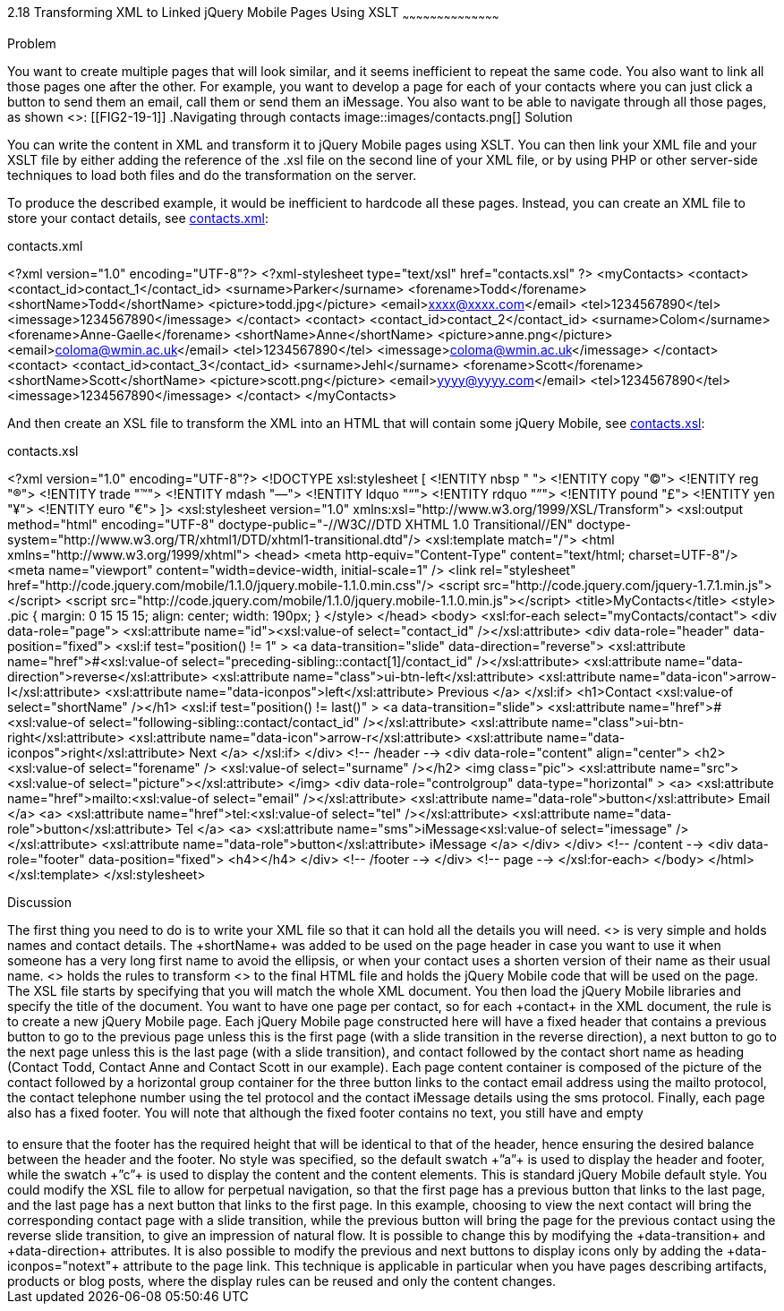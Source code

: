 ////

Author: Anne-Gaelle Colom <coloma@westminster.ac.uk>
Chapter Leader approved: <date>
Copy edited: <date>
Tech edited: <date>

////

2.18 Transforming XML to Linked jQuery Mobile Pages Using XSLT
~~~~~~~~~~~~~~~~~~~~~~~~~~~~~~~~~~~~~~~~~~

Problem
++++++++++++++++++++++++++++++++++++++++++++
You want to create multiple pages that will look similar, and it seems inefficient to repeat the same code. You also want to link all those pages one after the other.

For example, you want to develop a page for each of your contacts where you can just click a button to send them an email, call them or send them an iMessage. You also want to be able to navigate through all those pages, as shown <<FIG2-19-1>>:

[[FIG2-19-1]]
.Navigating through contacts
image::images/contacts.png[]

Solution
++++++++++++++++++++++++++++++++++++++++++++
You can write the content in XML and transform it to jQuery Mobile pages using XSLT. You can then link your XML file and your XSLT file by either adding the reference of the +.xsl+ file on the second line of your XML file, or by using PHP or other server-side techniques to load both files and do the transformation on the server.

To produce the described example, it would be inefficient to hardcode all these pages. Instead, you can create an XML file to store your contact details, see <<EX2-19-1>>:

[[EX2-19-1]]
.contacts.xml
<?xml version="1.0" encoding="UTF-8"?>
<?xml-stylesheet type="text/xsl" href="contacts.xsl" ?>
<myContacts>
 <contact>
   <contact_id>contact_1</contact_id>
   <surname>Parker</surname>
   <forename>Todd</forename>
   <shortName>Todd</shortName>
   <picture>todd.jpg</picture>
   <email>xxxx@xxxx.com</email>
   <tel>1234567890</tel>
   <imessage>1234567890</imessage>
 </contact>
 <contact>
   <contact_id>contact_2</contact_id>
   <surname>Colom</surname>
   <forename>Anne-Gaelle</forename>
   <shortName>Anne</shortName>
   <picture>anne.png</picture>
   <email>coloma@wmin.ac.uk</email>
   <tel>1234567890</tel>
   <imessage>coloma@wmin.ac.uk</imessage>
 </contact>
 <contact>
   <contact_id>contact_3</contact_id>
   <surname>Jehl</surname>
   <forename>Scott</forename>
   <shortName>Scott</shortName>
   <picture>scott.png</picture>
   <email>yyyy@yyyy.com</email>
   <tel>1234567890</tel>
   <imessage>1234567890</imessage>
 </contact>
</myContacts>

And then create an XSL file to transform the XML into an HTML that will contain some jQuery Mobile, see <<EX2-19-2>>:

[[EX2-19-2]]
.contacts.xsl
<?xml version="1.0" encoding="UTF-8"?>
<!DOCTYPE xsl:stylesheet  [
 <!ENTITY nbsp   "&#160;">
 <!ENTITY copy   "&#169;">
 <!ENTITY reg    "&#174;">
 <!ENTITY trade  "&#8482;">
 <!ENTITY mdash  "&#8212;">
 <!ENTITY ldquo  "&#8220;">
 <!ENTITY rdquo  "&#8221;">
 <!ENTITY pound  "&#163;">
 <!ENTITY yen    "&#165;">
 <!ENTITY euro   "&#8364;">
]>
<xsl:stylesheet version="1.0" xmlns:xsl="http://www.w3.org/1999/XSL/Transform">
 <xsl:output method="html" encoding="UTF-8" doctype-public="-//W3C//DTD XHTML 1.0 Transitional//EN" doctype-system="http://www.w3.org/TR/xhtml1/DTD/xhtml1-transitional.dtd"/>
 <xsl:template match="/">
   <html xmlns="http://www.w3.org/1999/xhtml">
     <head>
       <meta http-equiv="Content-Type" content="text/html; charset=UTF-8"/>
       <meta name="viewport" content="width=device-width, initial-scale=1" />
       <link rel="stylesheet" href="http://code.jquery.com/mobile/1.1.0/jquery.mobile-1.1.0.min.css"/>
       <script src="http://code.jquery.com/jquery-1.7.1.min.js"></script>
       <script src="http://code.jquery.com/mobile/1.1.0/jquery.mobile-1.1.0.min.js"></script>
       <title>MyContacts</title>
       <style>
         .pic {
           margin: 0 15 15 15;
           align: center;
           width: 190px;
         }
       </style>
     </head>   
     <body>
       <xsl:for-each select="myContacts/contact">
         <div data-role="page">
           <xsl:attribute name="id"><xsl:value-of select="contact_id" /></xsl:attribute>
           <div data-role="header" data-position="fixed">
             <xsl:if test="position() != 1" >
               <a data-transition="slide" data-direction="reverse">
                 <xsl:attribute name="href">#<xsl:value-of select="preceding-sibling::contact[1]/contact_id" /></xsl:attribute>
                 <xsl:attribute name="data-direction">reverse</xsl:attribute>
                 <xsl:attribute name="class">ui-btn-left</xsl:attribute>
                 <xsl:attribute name="data-icon">arrow-l</xsl:attribute>
                 <xsl:attribute name="data-iconpos">left</xsl:attribute>
                 Previous
               </a>
             </xsl:if>
             <h1>Contact <xsl:value-of select="shortName" /></h1>
             <xsl:if test="position() != last()" >
               <a data-transition="slide">
                 <xsl:attribute name="href">#<xsl:value-of select="following-sibling::contact/contact_id" /></xsl:attribute>
                 <xsl:attribute name="class">ui-btn-right</xsl:attribute>
                 <xsl:attribute name="data-icon">arrow-r</xsl:attribute>
                 <xsl:attribute name="data-iconpos">right</xsl:attribute>
                 Next
               </a>
             </xsl:if>
           </div> <!-- /header -->
           <div data-role="content" align="center">
             <h2><xsl:value-of select="forename" />&nbsp;<xsl:value-of select="surname" /></h2>
             <img class="pic">
               <xsl:attribute name="src"><xsl:value-of select="picture"></xsl:attribute>
             </img>
             <div data-role="controlgroup" data-type="horizontal" >
               <a>
                 <xsl:attribute name="href">mailto:<xsl:value-of select="email" /></xsl:attribute>
                 <xsl:attribute name="data-role">button</xsl:attribute>
                 Email
               </a>
               <a>
                 <xsl:attribute name="href">tel:<xsl:value-of select="tel" /></xsl:attribute>
                 <xsl:attribute name="data-role">button</xsl:attribute>
                 Tel
               </a>
               <a>
                 <xsl:attribute name="sms">iMessage<xsl:value-of select="imessage" /></xsl:attribute>
                 <xsl:attribute name="data-role">button</xsl:attribute>
                 iMessage
               </a>
             </div>              
           </div> <!-- /content -->
           <div data-role="footer" data-position="fixed">
             <h4></h4>
           </div> <!-- /footer -->
         </div> <!-- page -->
       </xsl:for-each>
     </body>
   </html>
 </xsl:template>
</xsl:stylesheet>

Discussion
++++++++++++++++++++++++++++++++++++++++++++
The first thing you need to do is to write your XML file so that it can hold all the details you will need. <<EX2-19-1>> is very simple and holds names and contact details. The +shortName+ was added to be used on the page header in case you want to use it when someone has a very long first name to avoid the ellipsis, or when your contact uses a shorten version of their name as their usual name.

<<EX2-19-2>> holds the rules to transform <<EX2-19-1>> to the final HTML file and holds the jQuery Mobile code that will be used on the page.

The XSL file starts by specifying that you will match the whole XML document. You then load the jQuery Mobile libraries and specify the title of the document.

You want to have one page per contact, so for each +contact+ in the XML document, the rule is to create a new jQuery Mobile page. Each jQuery Mobile page constructed here will have a fixed header that contains a previous button to go to the previous page unless this is the first page (with a slide transition in the reverse direction), a next button to go to the next page unless this is the last page (with a slide transition), and contact followed by the contact short name as heading (Contact Todd, Contact Anne and Contact Scott in our example). Each page content container is composed of the picture of the contact followed by a horizontal group container for the three button links to the contact email address using the mailto protocol, the contact telephone number using the tel protocol and the contact iMessage details using the sms protocol. Finally, each page also has a fixed footer. You will note that although the fixed footer contains no text, you still have and empty <h4></h4> to ensure that the footer has the required height that will be identical to that of the header, hence ensuring the desired balance between the header and the footer.

No style was specified, so the default swatch +”a”+ is used to display the header and footer, while the swatch +”c”+ is used to display the content and the content elements. This is standard jQuery Mobile default style.

You could modify the XSL file to allow for perpetual navigation, so that the first page has a previous button that links to the last page, and the last page has a next button that links to the first page.

In this example, choosing to view the next contact will bring the corresponding contact page with a slide transition, while the previous button will bring the page for the previous contact using the reverse slide transition, to give an impression of natural flow. It is possible to change this by modifying the +data-transition+ and +data-direction+ attributes. It is also possible to modify the previous and next buttons to display icons only by adding the +data-iconpos="notext"+ attribute to the page link.  

This technique is applicable in particular when you have pages describing artifacts, products or blog posts, where the display rules can be reused and only the content changes.
